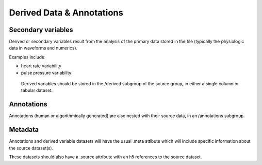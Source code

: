 Derived Data & Annotations
========================

Secondary variables
--------------------

Derived or secondary variables result from the analysis of the primary data stored in the file (typically the physiologic data in waveforms and numerics).

Examples include:

* heart rate variability
* pulse pressure variability
 
 Derived variables should be stored in the /derived subgroup of the source group, in either a single column or tabular dataset. 

Annotations
-----------

Annotations (human or algorithmically generated) are also nested with their source data, in an /annotations subgroup. 

Metadata
--------

Annotations and derived variable datasets will have the usual .meta attibute which will include specific information about the source dataset(s).

These datasets should also have a .source attribute with an h5 references to the source dataset.




